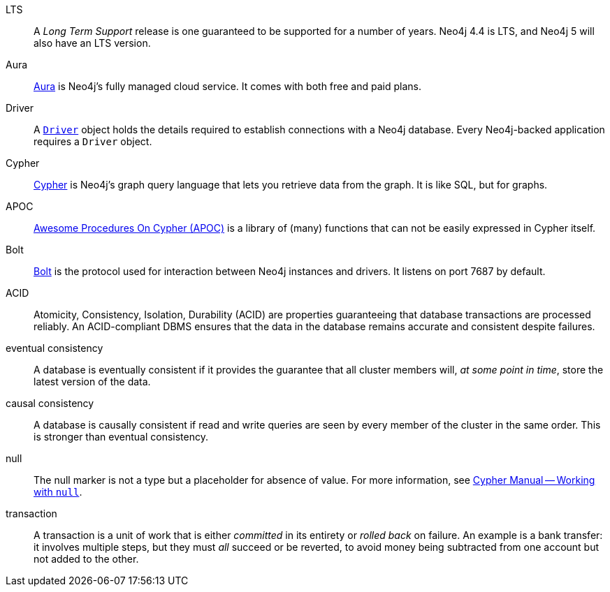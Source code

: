 [glossary]
[[LTS]]LTS:: A _Long Term Support_ release is one guaranteed to be supported for a number of years.
Neo4j 4.4 is LTS, and Neo4j 5 will also have an LTS version.
[[Aura]]Aura:: link:https://neo4j.com/cloud/platform/aura-graph-database/[Aura] is Neo4j's fully managed cloud service.
It comes with both free and paid plans.
[[Driver]]Driver:: A link:https://neo4j.com/docs/api/python-driver/current/api.html#neo4j.Driver[`Driver`] object holds the details required to establish connections with a Neo4j database.
Every Neo4j-backed application requires a `Driver` object.
[[Cypher]]Cypher:: link:https://neo4j.com/docs/getting-started/current/cypher-intro/[Cypher] is Neo4j's graph query language that lets you retrieve data from the graph.
It is like SQL, but for graphs.
[[APOC]]APOC:: link:https://neo4j.com/labs/apoc/current/introduction/[Awesome Procedures On Cypher (APOC)] is a library of (many) functions that can not be easily expressed in Cypher itself.
[[Bolt]]Bolt:: link:https://neo4j.com/docs/bolt/current/bolt/[Bolt] is the protocol used for interaction between Neo4j instances and drivers.
It listens on port 7687 by default.
[[ACID]]ACID:: Atomicity, Consistency, Isolation, Durability (ACID) are properties guaranteeing that database transactions are processed reliably.
An ACID-compliant DBMS ensures that the data in the database remains accurate and consistent despite failures.
[[eventual_consistency]]eventual consistency:: A database is eventually consistent if it provides the guarantee that all cluster members will, _at some point in time_, store the latest version of the data.
[[causal_consistency]]causal consistency:: A database is causally consistent if read and write queries are seen by every member of the cluster in the same order.
This is stronger than eventual consistency.
[[null]]null:: The null marker is not a type but a placeholder for absence of value.
For more information, see link:{neo4j-docs-base-uri}/cypher-manual/{page-version}/syntax/working-with-null[Cypher Manual -- Working with `null`].
[[transaction]]transaction:: A transaction is a unit of work that is either _committed_ in its entirety or _rolled back_ on failure.
An example is a bank transfer: it involves multiple steps, but they must _all_ succeed or be reverted, to avoid money being subtracted from one account but not added to the other.
